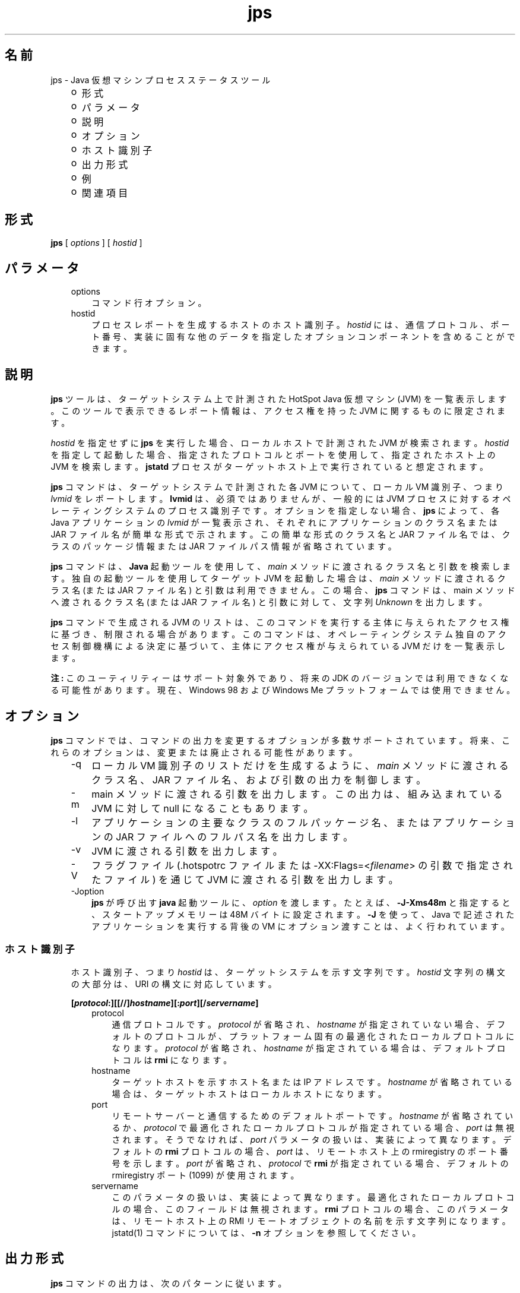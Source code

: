 ." Copyright 2003 Sun Microsystems, Inc.  All Rights Reserved.
." DO NOT ALTER OR REMOVE COPYRIGHT NOTICES OR THIS FILE HEADER.
."
." This code is free software; you can redistribute it and/or modify it
." under the terms of the GNU General Public License version 2 only, as
." published by the Free Software Foundation.
."
." This code is distributed in the hope that it will be useful, but WITHOUT
." ANY WARRANTY; without even the implied warranty of MERCHANTABILITY or
." FITNESS FOR A PARTICULAR PURPOSE.  See the GNU General Public License
." version 2 for more details (a copy is included in the LICENSE file that
." accompanied this code).
."
." You should have received a copy of the GNU General Public License version
." 2 along with this work; if not, write to the Free Software Foundation,
." Inc., 51 Franklin St, Fifth Floor, Boston, MA 02110-1301 USA.
."
." Please contact Sun Microsystems, Inc., 4150 Network Circle, Santa Clara,
." CA 95054 USA or visit www.sun.com if you need additional information or
." have any questions.
."
.TH jps 1 "04 May 2009"
." Generated from HTML by html2man (author: Eric Armstrong)

.LP
.SH "名前"
jps \- Java 仮想マシンプロセスステータスツール
.LP
.RS 3
.TP 2
o
形式 
.TP 2
o
パラメータ 
.TP 2
o
説明 
.TP 2
o
オプション 
.TP 2
o
ホスト識別子 
.TP 2
o
出力形式 
.TP 2
o
例 
.TP 2
o
関連項目 
.RE

.LP
.SH "形式"
.LP

.LP
.nf
\f3
.fl
\fP\f3jps\fP [ \f2options\fP ] [ \f2hostid\fP ]
.br

.fl
.fi

.LP
.SH "パラメータ"
.LP

.LP
.RS 3
.TP 3
options 
コマンド行オプション。 
.TP 3
hostid 
プロセスレポートを生成するホストのホスト識別子。\f2hostid\fP には、通信プロトコル、ポート番号、実装に固有な他のデータを指定したオプションコンポーネントを含めることができます。 
.RE

.LP
.SH " 説明"
.LP

.LP
.LP
\f3jps\fP ツールは、ターゲットシステム上で計測された HotSpot Java 仮想マシン (JVM) を一覧表示します。このツールで表示できるレポート情報は、アクセス権を持った JVM に関するものに限定されます。
.LP
.LP
\f2hostid\fP を指定せずに \f3jps\fP を実行した場合、ローカルホストで計測された JVM が検索されます。\f2hostid\fP を指定して起動した場合、指定されたプロトコルとポートを使用して、指定されたホスト上の JVM を検索します。\f3jstatd\fP プロセスがターゲットホスト上で実行されていると想定されます。
.LP
.LP
\f3jps\fP コマンドは、ターゲットシステムで計測された各 JVM について、ローカル VM 識別子、つまり \f2lvmid\fP をレポートします。\f3lvmid\fP は、必須ではありませんが、一般的には JVM プロセスに対するオペレーティングシステムのプロセス識別子です。オプションを指定しない場合、\f3jps\fP によって、各 Java アプリケーションの \f2lvmid\fP が一覧表示され、それぞれにアプリケーションのクラス名または JAR ファイル名が簡単な形式で示されます。この簡単な形式のクラス名と JAR ファイル名では、クラスのパッケージ情報または JAR ファイルパス情報が省略されています。
.LP
.LP
\f3jps\fP コマンドは、\f3Java\fP 起動ツールを使用して、\f2main\fP メソッドに渡されるクラス名と引数を検索します。独自の起動ツールを使用してターゲット JVM を起動した場合は、\f2main\fP メソッドに渡されるクラス名 (または JAR ファイル名) と引数は利用できません。この場合、\f3jps\fP コマンドは、main メソッドへ渡されるクラス名 (または JAR ファイル名) と引数に対して、文字列 \f2Unknown\fP を出力します。
.LP
.LP
\f3jps\fP コマンドで生成される JVM のリストは、このコマンドを実行する主体に与えられたアクセス権に基づき、制限される場合があります。このコマンドは、オペレーティングシステム独自のアクセス制御機構による決定に基づいて、主体にアクセス権が与えられている JVM だけを一覧表示します。
.LP
.LP
\f3注:\fP このユーティリティーはサポート対象外であり、将来の JDK のバージョンでは利用できなくなる可能性があります。現在、Windows 98 および Windows Me プラットフォームでは使用できません。
.LP
.SH "オプション"
.LP

.LP
.LP
\f3jps\fP コマンドでは、コマンドの出力を変更するオプションが多数サポートされています。将来、これらのオプションは、変更または廃止される可能性があります。
.LP
.RS 3
.TP 3
\-q 
ローカル VM 識別子のリストだけを生成するように、\f2main\fP メソッドに渡されるクラス名、JAR ファイル名、および引数の出力を制御します。 
.TP 3
\-m 
main メソッドに渡される引数を出力します。この出力は、組み込まれている JVM に対して null になることもあります。  
.TP 3
\-l 
アプリケーションの主要なクラスのフルパッケージ名、またはアプリケーションの JAR ファイルへのフルパス名を出力します。 
.TP 3
\-v 
JVM に渡される引数を出力します。 
.TP 3
\-V 
フラグファイル (.hotspotrc ファイルまたは \-XX:Flags=<\f2filename\fP> の引数で指定されたファイル) を通じて JVM に渡される引数を出力します。 
.TP 3
\-Joption 
\f3jps\fP が呼び出す \f3java\fP 起動ツールに、\f2option\fP を渡します。たとえば、\f3\-J\-Xms48m\fP と指定すると、スタートアップメモリーは 48M バイトに設定されます。\f3\-J\fP を使って、Java で記述されたアプリケーションを実行する背後の VM にオプション渡すことは、よく行われています。 
.RE

.LP
.SS 
ホスト識別子
.LP
.RS 3

.LP
.LP
ホスト識別子、つまり \f2hostid\fP は、ターゲットシステムを示す文字列です。\f2hostid\fP 文字列の構文の大部分は、URI の構文に対応しています。
.LP
.nf
\f3
.fl
[\fP\f4protocol\fP\f3:][[//]\fP\f4hostname\fP\f3][:\fP\f4port\fP\f3][/\fP\f4servername\fP\f3]\fP
.br
\f3
.fl
\fP
.fi

.LP
.RS 3
.TP 3
protocol 
通信プロトコルです。\f2protocol\fP が省略され、\f2hostname\fP が指定されていない場合、デフォルトのプロトコルが、プラットフォーム固有の最適化されたローカルプロトコルになります。\f2protocol\fP が省略され、\f2hostname\fP が指定されている場合は、デフォルトプロトコルは \f3rmi\fP になります。 
.TP 3
hostname 
ターゲットホストを示すホスト名または IP アドレスです。\f2hostname\fP が省略されている場合は、ターゲットホストはローカルホストになります。 
.TP 3
port 
リモートサーバーと通信するためのデフォルトポートです。\f2hostname\fP が省略されているか、\f2protocol\fP で最適化されたローカルプロトコルが指定されている場合、\f2port\fP は無視されます。そうでなければ、\f2port\fP パラメータの扱いは、実装によって異なります。デフォルトの \f3rmi\fP プロトコルの場合、\f2port\fP は、リモートホスト上の rmiregistry のポート番号を示します。\f2port\fP が省略され、\f2protocol\fP で \f3rmi\fP が指定されている場合、デフォルトの rmiregistry ポート (1099) が使用されます。 
.TP 3
servername 
このパラメータの扱いは、実装によって異なります。最適化されたローカルプロトコルの場合、このフィールドは無視されます。\f3rmi\fP プロトコルの場合、このパラメータは、リモートホスト上の RMI リモートオブジェクトの名前を示す文字列になります。jstatd(1) コマンドについては、\f3\-n\fP オプションを参照してください。 
.RE

.LP
.RE
.SH "出力形式"
.LP

.LP
.LP
\f3jps\fP コマンドの出力は、次のパターンに従います。
.LP
.nf
\f3
.fl
\fP\f4lvmid\fP\f3 [ [ \fP\f4classname\fP\f3 | \fP\f4JARfilename\fP\f3 | "Unknown"] [ \fP\f4arg\fP\f3* ] [ \fP\f4jvmarg\fP\f3* ] ]\fP
.br
\f3
.fl
\fP
.fi

.LP
.LP
すべての出力トークンは空白で区切ります。\f2arg\fP の中で空白を使用すると、実際の定位置パラメータに引数をマッピングしようとするときに、あいまいになります。
.br
.br
\f3注\fP: 将来のリリースでこの形式は変更される可能性があるため、\f3jps\fP 出力を解析するスクリプトは作成しないことをお勧めします。\f3jps\fP 出力を解析するスクリプトを作成すると、このツールの将来のリリースで、作成したスクリプトを変更する必要が予測されます。
.br

.LP
.SH "例"
.LP

.LP
.LP
この節では、\f3jps\fP コマンドの例を示します。
.LP
.LP
ローカルホスト上で計測された JVM を一覧表示する場合:
.LP
.nf
\f3
.fl
\fP\f3jps\fP
.br

.fl
18027 Java2Demo.JAR
.br

.fl
18032 jps
.br

.fl
18005 jstat
.br

.fl
.fi

.LP
.LP
リモートホスト上で計測された JVM を一覧表示する場合:
.LP
.LP
この例では、\f3jstat\fP サーバーと、その内部 RMI レジストリまたは別の外部 \f3rmiregistry\fP プロセスのいずれかとが、リモートホストのデフォルトポート (ポート 1099) で実行されていると想定しています。また、ローカルホストが、リモートホストへの有効なアクセス権を持っていることも想定しています。この例には、\f2\-l\fP オプションも含まれ、クラス名または JAR ファイル名を詳細な形式で出力します。
.LP
.nf
\f3
.fl
\fP\f3jps \-l remote.domain\fP
.br

.fl
3002 /opt/jdk1.5.0/demo/jfc/Java2D/Java2Demo.JAR
.br

.fl
2857 sun.tools.jstatd.jstatd
.br

.fl
.fi

.LP
.LP
RMI レジストリにデフォルトではないポートを使用して、リモートホスト上で計測された JVM を一覧表示する場合:
.LP
.LP
この例では、内部 RMI レジストリがポート 2002 にバインドされた \f3jstatd\fP サーバーが、リモートホスト上で実行していると想定しています。また、\f2\-m\fP オプションを使用して、一覧表示されたそれぞれの Java アプリケーションの \f2main\fP メソッドに渡される引数を組み込んでいます。
.LP
.nf
\f3
.fl
\fP\f3jps \-m remote.domain:2002\fP
.br

.fl
3002 /opt/jdk1.5.0/demo/jfc/Java2D/Java2Demo.JAR
.br

.fl
3102 sun.tools.jstatd.jstatd \-p 2002
.fl
.fi

.LP
.SH "関連項目"
.LP
.RS 3
.TP 2
o
「java(1) \- Java アプリケーション起動ツール」 
.TP 2
o
「jstat(1) \- Java 仮想マシン統計データ監視ツール」 
.TP 2
o
「jstatd(1) \- 仮想マシン jstat デーモン」 
.TP 2
o
「rmiregistry(1) \- Java リモートオブジェクトレジストリ」 
.RE

.LP

.LP
 
